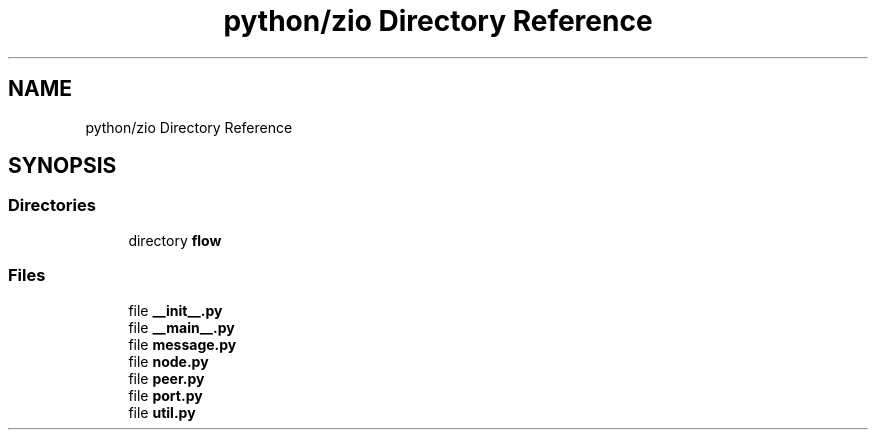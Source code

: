 .TH "python/zio Directory Reference" 3 "Tue Feb 4 2020" "ZIO" \" -*- nroff -*-
.ad l
.nh
.SH NAME
python/zio Directory Reference
.SH SYNOPSIS
.br
.PP
.SS "Directories"

.in +1c
.ti -1c
.RI "directory \fBflow\fP"
.br
.in -1c
.SS "Files"

.in +1c
.ti -1c
.RI "file \fB__init__\&.py\fP"
.br
.ti -1c
.RI "file \fB__main__\&.py\fP"
.br
.ti -1c
.RI "file \fBmessage\&.py\fP"
.br
.ti -1c
.RI "file \fBnode\&.py\fP"
.br
.ti -1c
.RI "file \fBpeer\&.py\fP"
.br
.ti -1c
.RI "file \fBport\&.py\fP"
.br
.ti -1c
.RI "file \fButil\&.py\fP"
.br
.in -1c

